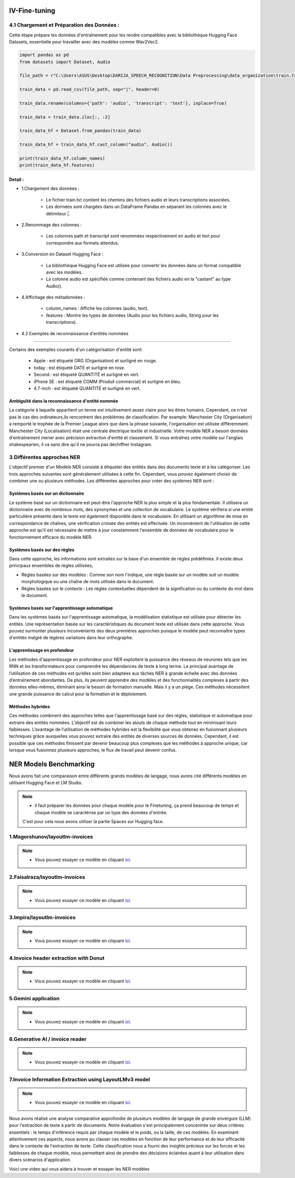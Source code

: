 IV-Fine-tuning
=============

4.1 Chargement et Préparation des Données :
---------------------------------------------
Cette étape prépare les données d'entraînement pour les rendre compatibles avec la bibliothèque Hugging Face Datasets, 
essentielle pour travailler avec des modèles comme Wav2Vec2.

.. code-block:: python
   
   import pandas as pd
   from datasets import Dataset, Audio

   file_path = r"C:\Users\ASUS\Desktop\DARIJA_SPEECH_RECOGNITION\Data Preprocessing\data_organization\train.txt" 

   train_data = pd.read_csv(file_path, sep="|", header=0)

   train_data.rename(columns={'path': 'audio', 'transcript': 'text'}, inplace=True)

   train_data = train_data.iloc[:, :2]

   train_data_hf = Dataset.from_pandas(train_data)

   train_data_hf = train_data_hf.cast_column("audio", Audio())

   print(train_data_hf.column_names)  
   print(train_data_hf.features)     

Detail :
~~~~~~~~~~~

- 1.Chargement des données :

    - Le fichier train.txt contient les chemins des fichiers audio et leurs transcriptions associées.
    - Les données sont chargées dans un DataFrame Pandas en séparant les colonnes avec le délimiteur |.

- 2.Renommage des colonnes :

    - Les colonnes path et transcript sont renommées respectivement en audio et text pour correspondre aux formats attendus.

- 3.Conversion en Dataset Hugging Face :

    - La bibliothèque Hugging Face est utilisée pour convertir les données dans un format compatible avec les modèles.
    - La colonne audio est spécifiée comme contenant des fichiers audio en la "castant" au type Audio().

- 4.Affichage des métadonnées :

    - column_names : Affiche les colonnes (audio, text).
    - features : Montre les types de données (Audio pour les fichiers audio, String pour les transcriptions).

- 4.2 Exemples de reconnaissance d'entités nommées
------------------------------------------------

.. figure:: /Documentation/Images/NER.png
   :width: 80%
   :align: center
   :alt: Alternative text for the image
   :name: NER MODEL

Certains des exemples courants d'un catégorisation d'entité sont: 

 - Apple     : est étiqueté ORG (Organisation) et surligné en rouge.
 - today     : est étiqueté DATE et surligné en rose.
 - Second    : est étiqueté QUANTITÉ et surligné en vert.
 - iPhone SE : est étiqueté COMM (Produit commercial) et surligné en bleu.
 - 4.7-inch  : est étiqueté QUANTITÉ et surligné en vert.

Ambiguïté dans la reconnaissance d'entité nommée 
~~~~~~~~~~~~~~~~~~~~~~~~~~~~~~~~~~~~~~~~~~~~~~~~~~

La catégorie à laquelle appartient un terme est intuitivement assez claire pour les êtres humains. Cependant, ce n'est pas le cas des ordinateurs,ils rencontrent des problèmes de classification. Par example:
Manchester City (Organisation) a remporté le trophée de la Premier League alors que dans la phrase suivante, l'organisation est utilisée différemment. Manchester City (Localisation) était une centrale électrique textile et industrielle.
Votre modèle NER a besoin données d'entraînement mener avec précision extraction d'entité et classement. Si vous entraînez votre modèle sur l'anglais shakespearien, il va sans dire qu'il ne pourra pas déchiffrer Instagram.

3.Différentes approches NER
----------------------------

L'objectif premier d'un Modèle NER consiste à étiqueter des entités dans des documents texte et à les catégoriser. Les trois approches suivantes sont généralement utilisées à cette fin. Cependant, vous pouvez également choisir de combiner une ou plusieurs méthodes.
Les différentes approches pour créer des systèmes NER sont :

Systèmes basés sur un dictionnaire 
~~~~~~~~~~~~~~~~~~~~~~~~~~~~~~~~~~~~~

Le système basé sur un dictionnaire est peut-être l'approche NER la plus simple et la plus fondamentale. Il utilisera un dictionnaire avec de nombreux mots, des synonymes et une collection de vocabulaire. Le système vérifiera si une entité particulière présente dans le texte est également disponible dans le vocabulaire. En utilisant un algorithme de mise en correspondance de chaînes, une vérification croisée des entités est effectuée.
Un inconvénient de l'utilisation de cette approche est qu'il est nécessaire de mettre à jour constamment l'ensemble de données de vocabulaire pour le fonctionnement efficace du modèle NER.

Systèmes basés sur des règles
~~~~~~~~~~~~~~~~~~~~~~~~~~~~~~~~~~

Dans cette approche, les informations sont extraites sur la base d'un ensemble de règles prédéfinies. Il existe deux principaux ensembles de règles utilisées,

- Règles basées sur des modèles : Comme son nom l'indique, une règle basée sur un modèle suit un modèle morphologique ou une chaîne de mots utilisée dans le document.

- Règles basées sur le contexte : Les règles contextuelles dépendent de la signification ou du contexte du mot dans le document.

Systèmes basés sur l'apprentissage automatique
~~~~~~~~~~~~~~~~~~~~~~~~~~~~~~~~~~~~~~~~~~~~~~~~~

Dans les systèmes basés sur l'apprentissage automatique, la modélisation statistique est utilisée pour détecter les entités. Une représentation basée sur les caractéristiques du document texte est utilisée dans cette approche. Vous pouvez surmonter plusieurs inconvénients des deux premières approches puisque le modèle peut reconnaître types d'entités malgré de légères variations dans leur orthographe.

L'apprentissage en profondeur
~~~~~~~~~~~~~~~~~~~~~~~~~~~~~~~

Les méthodes d'apprentissage en profondeur pour NER exploitent la puissance des réseaux de neurones tels que les RNN et les transformateurs pour comprendre les dépendances de texte à long terme. Le principal avantage de l’utilisation de ces méthodes est qu’elles sont bien adaptées aux tâches NER à grande échelle avec des données d’entraînement abondantes.
De plus, ils peuvent apprendre des modèles et des fonctionnalités complexes à partir des données elles-mêmes, éliminant ainsi le besoin de formation manuelle. Mais il y a un piège. Ces méthodes nécessitent une grande puissance de calcul pour la formation et le déploiement.

Méthodes hybrides
~~~~~~~~~~~~~~~~~~

Ces méthodes combinent des approches telles que l'apprentissage basé sur des règles, statistique et automatique pour extraire des entités nommées. L’objectif est de combiner les atouts de chaque méthode tout en minimisant leurs faiblesses. L’avantage de l’utilisation de méthodes hybrides est la flexibilité que vous obtenez en fusionnant plusieurs techniques grâce auxquelles vous pouvez extraire des entités de diverses sources de données.
Cependant, il est possible que ces méthodes finissent par devenir beaucoup plus complexes que les méthodes à approche unique, car lorsque vous fusionnez plusieurs approches, le flux de travail peut devenir confus.

NER Models Benchmarking
=========================
Nous avons fait une comparaison entre différents grands modèles de langage, nous avons cité différents modèles en utilisant Hugging Face et LM Studio. 

.. note:: 
   - il faut préparer les données pour chaque modèle pour le Finetuning, ça prend beaucoup de temps et chaque modèle se caractérise par un type des données d'entrée.
   C'est pour cela nous avons utiliser la partie Spaces sur Hugging face.

1.Magorshunov/layoutlm-invoices 
--------------------------------
.. figure:: /Documentation/Images/magorshunov-layoutlm-invoice.png
   :width: 80%
   :align: center
   :alt: Alternative text for the image
   :name: LLM MODEL 

.. note:: 
   - Vous pouvez essayer ce modèle en cliquant `ici <https://huggingface.co/spaces/shalinig/magorshunov-layoutlm-invoices>`_.
2.Faisalraza/layoutlm-invoices 
--------------------------------
.. figure:: /Documentation/Images/faisalraza-layoutlm-invoices.png
   :width: 80%
   :align: center
   :alt: Alternative text for the image
   :name: LLM MODEL 

.. note:: 
   - Vous pouvez essayer ce modèle en cliquant `ici <https://huggingface.co/spaces/Anushk24/faisalraza-layoutlm-invoices>`_.

3.Impira/layoutlm-invoices 
---------------------------
.. figure:: /Documentation/Images/impira-layoutlm-invoices.png
   :width: 80%
   :align: center
   :alt: Alternative text for the image
   :name: LLM MODEL 

.. note:: 
   - Vous pouvez essayer ce modèle en cliquant `ici <https://huggingface.co/spaces/udayzee05/impira-layoutlm-invoices>`_.

4.Invoice header extraction with Donut 
---------------------------------------
.. figure:: /Documentation/Images/donut.png
   :width: 80%
   :align: center
   :alt: Alternative text for the image
   :name: LLM MODEL 

.. note:: 
   - Vous pouvez essayer ce modèle en cliquant `ici <https://huggingface.co/spaces/to-be/invoice_document_headers_extraction_with_donut>`_.

5.Gemini application  
---------------------------------------
.. figure:: /Documentation/Images/gemini.png
   :width: 80%
   :align: center
   :alt: Alternative text for the image
   :name: LLM MODEL 

.. note:: 
   - Vous pouvez essayer ce modèle en cliquant `ici <https://huggingface.co/spaces/pc-17/invoice_extraction>`_.

6.Generative AI / invoice reader
--------------------------------------
.. figure:: /Documentation/Images/generativeAI.png
   :width: 80%
   :align: center
   :alt: Alternative text for the image
   :name: LLM MODEL 

.. note:: 
   - Vous pouvez essayer ce modèle en cliquant `ici <https://huggingface.co/spaces/niladridutta/genai_based_invoice_reader>`_.

7.Invoice Information Extraction using LayoutLMv3 model
----------------------------------------------------------
.. figure:: /Documentation/Images/layoutlmv3.png
   :width: 80%
   :align: center
   :alt: Alternative text for the image
   :name: LLM MODEL 

.. note:: 
   - Vous pouvez essayer ce modèle en cliquant `ici <https://huggingface.co/spaces/Theivaprakasham/layoutlmv3_invoice>`_.


Nous avons réalisé une analyse comparative approfondie de plusieurs modèles de langage de grande envergure (LLM) pour l'extraction de texte à partir de documents. Notre évaluation s'est principalement concentrée sur deux critères essentiels : le temps d'inférence requis par chaque modèle et le poids, ou la taille, de ces modèles. En examinant attentivement ces aspects, nous avons pu classer ces modèles en fonction de leur performance et de leur efficacité dans le contexte de l'extraction de texte. Cette classification nous a fourni des insights précieux sur les forces et les faiblesses de chaque modèle, nous permettant ainsi de prendre des décisions éclairées quant à leur utilisation dans divers scénarios d'application.

Voici une video qui vous aidera à trouver et essayer les NER modèles

.. raw:: html

    <div style="position: relative; padding-bottom: 56.25%; height: 0; overflow: hidden; max-width: 100%; height: auto;">
        <iframe src="https://www.youtube.com/embed/M1cMBA6R95Y" frameborder="0" allowfullscreen style="position: absolute; top: 0; left: 0; width: 100%; height: 100%;"></iframe>
    </div>




